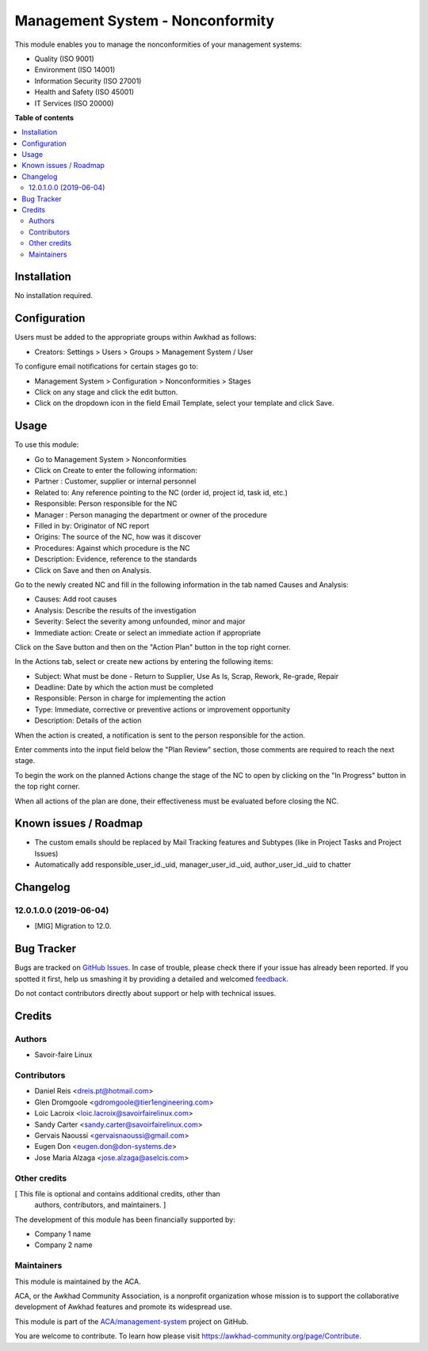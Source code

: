=================================
Management System - Nonconformity
=================================

.. !!!!!!!!!!!!!!!!!!!!!!!!!!!!!!!!!!!!!!!!!!!!!!!!!!!!
   !! This file is generated by oca-gen-addon-readme !!
   !! changes will be overwritten.                   !!
   !!!!!!!!!!!!!!!!!!!!!!!!!!!!!!!!!!!!!!!!!!!!!!!!!!!!

.. |badge1| image:: https://img.shields.io/badge/maturity-Beta-yellow.png
    :target: https://awkhad-community.org/page/development-status
    :alt: Beta
.. |badge2| image:: https://img.shields.io/badge/licence-AGPL--3-blue.png
    :target: http://www.gnu.org/licenses/agpl-3.0-standalone.html
    :alt: License: AGPL-3
.. |badge3| image:: https://img.shields.io/badge/github-ACA%2Fmanagement--system-lightgray.png?logo=github
    :target: https://github.com/ACA/management-system/tree/12.0/mgmtsystem_nonconformity
    :alt: ACA/management-system
.. |badge4| image:: https://img.shields.io/badge/weblate-Translate%20me-F47D42.png
    :target: https://translation.awkhad-community.org/projects/management-system-12-0/management-system-12-0-mgmtsystem_nonconformity
    :alt: Translate me on Weblate
.. |badge5| image:: https://img.shields.io/badge/runbot-Try%20me-875A7B.png
    :target: https://runbot.awkhad-community.org/runbot/128/12.0
    :alt: Try me on Runbot

|badge1| |badge2| |badge3| |badge4| |badge5| 

This module enables you to manage the nonconformities of your management systems:

* Quality (ISO 9001)
* Environment (ISO 14001)
* Information Security (ISO 27001)
* Health and Safety (ISO 45001)
* IT Services (ISO 20000)

**Table of contents**

.. contents::
   :local:

Installation
============

No installation required.

Configuration
=============

Users must be added to the appropriate groups within Awkhad as follows:

* Creators: Settings > Users > Groups > Management System / User

To configure email notifications for certain stages go to:

* Management System > Configuration > Nonconformities > Stages
* Click on any stage and click the edit button.
* Click on the dropdown icon in the field Email Template, select your template and click Save.

Usage
=====

To use this module:

* Go to Management System > Nonconformities
* Click on Create to enter the following information:

* Partner : Customer, supplier or internal personnel
* Related to: Any reference pointing to the NC (order id, project id, task id, etc.)
* Responsible: Person responsible for the NC
* Manager : Person managing the department or owner of the procedure
* Filled in by: Originator of NC report
* Origins:  The source of the NC, how was it discover
* Procedures:  Against which procedure is the NC
* Description: Evidence, reference to the standards

* Click on Save and then on Analysis.

Go to the newly created NC and fill in the following
information in the tab named Causes and Analysis:

* Causes: Add root causes
* Analysis: Describe the results of the investigation
* Severity: Select the severity among unfounded, minor and major
* Immediate action: Create or select an immediate action if appropriate

Click on the Save button and then on the "Action Plan" button in the top right corner.

In the Actions tab, select or create new actions by entering the following
items:

* Subject: What must be done - Return to Supplier, Use As Is, Scrap, Rework,
  Re-grade, Repair
* Deadline: Date by which the action must be completed
* Responsible: Person in charge for implementing the action
* Type: Immediate, corrective or preventive actions or improvement opportunity
* Description: Details of the action

When the action is created, a notification is sent to the person responsible
for the action.

Enter comments into the input field below the "Plan Review" section, those comments are required to reach the next stage.

To begin the work on the planned Actions change the stage of the NC to open by clicking on the "In Progress" button in the top right corner.

When all actions of the plan are done, their effectiveness must be evaluated
before closing the NC.

Known issues / Roadmap
======================

* The custom emails should be replaced by Mail Tracking features and Subtypes (like in Project Tasks and Project Issues)
* Automatically add responsible_user_id._uid, manager_user_id._uid, author_user_id._uid to chatter

Changelog
=========

12.0.1.0.0 (2019-06-04)
~~~~~~~~~~~~~~~~~~~~~~~

* [MIG] Migration to 12.0.

Bug Tracker
===========

Bugs are tracked on `GitHub Issues <https://github.com/ACA/management-system/issues>`_.
In case of trouble, please check there if your issue has already been reported.
If you spotted it first, help us smashing it by providing a detailed and welcomed
`feedback <https://github.com/ACA/management-system/issues/new?body=module:%20mgmtsystem_nonconformity%0Aversion:%2012.0%0A%0A**Steps%20to%20reproduce**%0A-%20...%0A%0A**Current%20behavior**%0A%0A**Expected%20behavior**>`_.

Do not contact contributors directly about support or help with technical issues.

Credits
=======

Authors
~~~~~~~

* Savoir-faire Linux

Contributors
~~~~~~~~~~~~

* Daniel Reis <dreis.pt@hotmail.com>
* Glen Dromgoole <gdromgoole@tier1engineering.com>
* Loic Lacroix <loic.lacroix@savoirfairelinux.com>
* Sandy Carter <sandy.carter@savoirfairelinux.com>
* Gervais Naoussi <gervaisnaoussi@gmail.com>
* Eugen Don <eugen.don@don-systems.de>
* Jose Maria Alzaga <jose.alzaga@aselcis.com>

Other credits
~~~~~~~~~~~~~

[ This file is optional and contains additional credits, other than
  authors, contributors, and maintainers. ]

The development of this module has been financially supported by:

* Company 1 name
* Company 2 name

Maintainers
~~~~~~~~~~~

This module is maintained by the ACA.

.. image:: https://awkhad-community.org/logo.png
   :alt: Awkhad Community Association
   :target: https://awkhad-community.org

ACA, or the Awkhad Community Association, is a nonprofit organization whose
mission is to support the collaborative development of Awkhad features and
promote its widespread use.

This module is part of the `ACA/management-system <https://github.com/ACA/management-system/tree/12.0/mgmtsystem_nonconformity>`_ project on GitHub.

You are welcome to contribute. To learn how please visit https://awkhad-community.org/page/Contribute.
